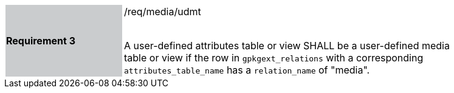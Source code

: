 [[r3]]
[width="90%",cols="2,6"]
|===
|*Requirement 3* {set:cellbgcolor:#CACCCE}|/req/media/udmt +
 +

A user-defined attributes table or view SHALL be a user-defined media table or view if the row in `gpkgext_relations` with a corresponding `attributes_table_name` has a `relation_name` of "media".
 {set:cellbgcolor:#FFFFFF}
|===
